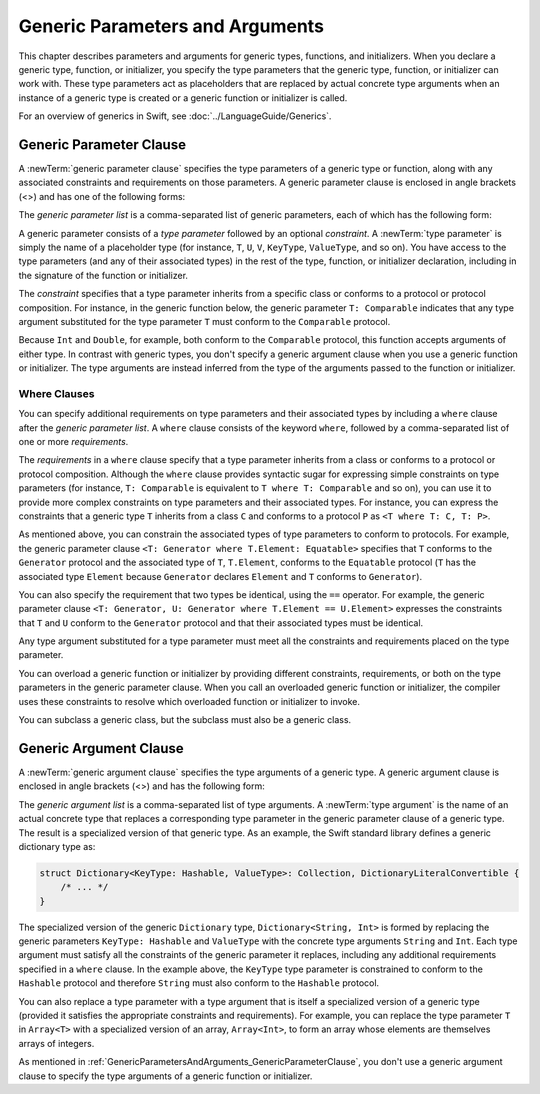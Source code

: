 Generic Parameters and Arguments
================================

This chapter describes parameters and arguments for generic types, functions, and
initializers. When you declare a generic type, function, or initializer,
you specify the type parameters that the generic type, function, or initializer
can work with. These type parameters act as placeholders that
are replaced by actual concrete type arguments when an instance of a generic type is
created or a generic function or initializer is called.

For an overview of generics in Swift, see :doc:`../LanguageGuide/Generics`.

.. NOTE: Generic types are sometimes referred to as :newTerm:`parameterized types`
    because they are declared with one or more type parameters.

.. _GenericParametersAndArguments_GenericParameterClause:


Generic Parameter Clause
------------------------

A :newTerm:`generic parameter clause` specifies the type parameters of a generic
type or function, along with any associated constraints and requirements on those parameters.
A generic parameter clause is enclosed in angle brackets (<>)
and has one of the following forms:

.. syntax-outline::

    <<#generic parameter list#>>
    <<#generic parameter list#> where <#requirements#>>

The *generic parameter list* is a comma-separated list of generic parameters,
each of which has the following form:

.. syntax-outline::

    <#type parameter#>: <#constraint#>

A generic parameter consists of a *type parameter* followed by
an optional *constraint*. A :newTerm:`type parameter` is simply the name
of a placeholder type
(for instance, ``T``, ``U``, ``V``, ``KeyType``, ``ValueType``, and so on).
You have access to the type parameters (and any of their associated types) in the rest of the
type, function, or initializer declaration, including in the signature of the function
or initializer.

The *constraint* specifies that a type parameter inherits
from a specific class or conforms to a protocol or protocol composition.
For instance, in the generic function below, the generic parameter ``T: Comparable``
indicates that any type argument substituted
for the type parameter ``T`` must conform to the ``Comparable`` protocol.

.. testcode:: generic-params

    -> func simpleMin<T: Comparable>(x: T, y: T) -> T {
          if x < y {
             return y
          }
             return x
       }

Because ``Int`` and ``Double``, for example, both conform to the ``Comparable`` protocol,
this function accepts arguments of either type. In contrast with generic types, you don't
specify a generic argument clause when you use a generic function or initializer.
The type arguments are instead inferred from the type of the arguments passed
to the function or initializer.

.. testcode:: generic-params

    -> simpleMin(17, 42) // T is inferred to be Int
    << // r0 : Int = 42
    -> simpleMin(3.14159, 2.71828) // T is inferred to be Double
    << // r1 : Double = 3.14159


.. _GenericParametersAndArguments_WhereClauses:

Where Clauses
~~~~~~~~~~~~~

You can specify additional requirements on type parameters and their associated types
by including a ``where`` clause after the *generic parameter list*.
A ``where`` clause consists of the keyword ``where``,
followed by a comma-separated list of one or more *requirements*.

The *requirements* in a ``where`` clause specify that a type parameter inherits from
a class or conforms to a protocol or protocol composition.
Although the ``where`` clause provides syntactic
sugar for expressing simple constraints on type parameters
(for instance, ``T: Comparable`` is equivalent to ``T where T: Comparable`` and so on),
you can use it to provide more complex constraints on type parameters
and their associated types. For instance, you can express the constraints that
a generic type ``T`` inherits from a class ``C`` and conforms to a protocol ``P`` as
``<T where T: C, T: P>``.

As mentioned above,
you can constrain the associated types of type parameters to conform to protocols.
For example, the generic parameter clause ``<T: Generator where T.Element: Equatable>``
specifies that ``T`` conforms to the ``Generator`` protocol
and the associated type of ``T``, ``T.Element``, conforms to the ``Equatable`` protocol
(``T`` has the associated type ``Element`` because ``Generator`` declares ``Element``
and ``T`` conforms to ``Generator``).

You can also specify the requirement that two types be identical,
using the ``==`` operator. For example, the generic parameter clause
``<T: Generator, U: Generator where T.Element == U.Element>``
expresses the constraints that ``T`` and ``U`` conform to the ``Generator`` protocol
and that their associated types must be identical.

Any type argument substituted for a type parameter must
meet all the constraints and requirements placed on the type parameter.

You can overload a generic function or initializer by providing different
constraints, requirements, or both on the type parameters in the generic parameter clause.
When you call an overloaded generic function or initializer,
the compiler uses these constraints to resolve which overloaded function
or initializer to invoke.

You can subclass a generic class, but the subclass must also be a generic class.

.. langref-grammar

    generic-params ::= '<' generic-param (',' generic-param)* where-clause? '>'
    generic-param ::= identifier
    generic-param ::= identifier ':' type-identifier
    generic-param ::= identifier ':' type-composition
    where-clause ::= 'where' requirement (',' requirement)*
    requirement ::= conformance-requirement
                ::= same-type-requirement
    conformance-requirement ::= type-identifier ':' type-identifier
    conformance-requirement ::= type-identifier ':' type-composition
    same-type-requirement ::= type-identifier '==' type-identifier

.. syntax-grammar::

    Grammar of a generic parameter clause

    generic-parameter-clause --> ``<`` generic-parameter-list requirement-clause-OPT ``>``
    generic-parameter-list --> generic-parameter | generic-parameter ``,`` generic-parameter-list
    generic-parameter --> type-name
    generic-parameter --> type-name ``:`` type-identifier
    generic-parameter --> type-name ``:`` protocol-composition-type

    requirement-clause --> ``where`` requirement-list
    requirement-list --> requirement | requirement ``,`` requirement-list
    requirement --> conformance-requirement | same-type-requirement

    conformance-requirement --> type-identifier ``:`` type-identifier
    conformance-requirement --> type-identifier ``:`` protocol-composition-type
    same-type-requirement --> type-identifier ``==`` type-identifier

.. NOTE: A conformance requirement can only have one type after the colon,
    otherwise, you'd have a syntactic ambiguity
    (a comma separated list types inside of a comma separated list of requirements).


.. _GenericParametersAndArguments_GenericArgumentClause:

Generic Argument Clause
-----------------------

A :newTerm:`generic argument clause` specifies the type arguments of a generic
type.
A generic argument clause is enclosed in angle brackets (<>)
and has the following form:

.. syntax-outline::

    <<#generic argument list#>>

The *generic argument list* is a comma-separated list of type arguments.
A :newTerm:`type argument` is the name of an actual concrete type that replaces
a corresponding type parameter in the generic parameter clause of a generic type.
The result is a specialized version of that generic type. As an example,
the Swift standard library defines a generic dictionary type as:

.. code-block:: swift

    struct Dictionary<KeyType: Hashable, ValueType>: Collection, DictionaryLiteralConvertible {
        /* ... */
    }

.. TODO: How are we supposed to wrap code lines like the above?

The specialized version of the generic ``Dictionary`` type, ``Dictionary<String, Int>``
is formed by replacing the generic parameters ``KeyType: Hashable`` and ``ValueType``
with the concrete type arguments ``String`` and ``Int``. Each type argument must satisfy
all the constraints of the generic parameter it replaces, including any additional
requirements specified in a ``where`` clause. In the example above,
the ``KeyType`` type parameter is constrained to conform to the ``Hashable`` protocol
and therefore ``String`` must also conform to the ``Hashable`` protocol.

You can also replace a type parameter with a type argument that is itself
a specialized version of a generic type (provided it satisfies the appropriate
constraints and requirements). For example, you can replace the type parameter
``T`` in ``Array<T>`` with a specialized version of an array, ``Array<Int>``,
to form an array whose elements are themselves arrays of integers.

.. testcode::

    -> let arrayOfArrays: Array<Array<Int>> = [[1, 2, 3], [4, 5, 6], [7, 8, 9]]
    << // arrayOfArrays : Array<Array<Int>> = [[1, 2, 3], [4, 5, 6], [7, 8, 9]]

As mentioned in :ref:`GenericParametersAndArguments_GenericParameterClause`,
you don't use a generic argument clause to specify the type arguments
of a generic function or initializer.

.. langref-grammar

    generic-args ::= '<' generic-arg (',' generic-arg)* '>'
    generic-arg ::= type

.. syntax-grammar::

    Grammar of a generic argument clause

    generic-argument-clause --> ``<`` generic-argument-list ``>``
    generic-argument-list --> generic-argument | generic-argument ``,`` generic-argument-list
    generic-argument --> type

